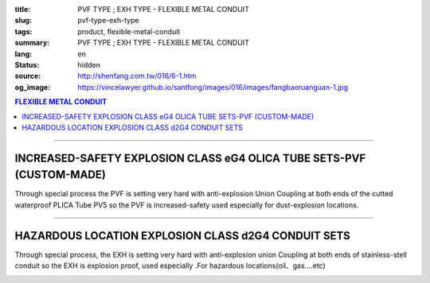 :title: PVF TYPE ; EXH TYPE - FLEXIBLE METAL CONDUIT
:slug: pvf-type-exh-type
:tags: product, flexible-metal-conduit
:summary: PVF TYPE ; EXH TYPE - FLEXIBLE METAL CONDUIT
:lang: en
:status: hidden
:source: http://shenfang.com.tw/016/6-1.htm
:og_image: https://vincelawyer.github.io/santfong/images/016/images/fangbaoruanguan-1.jpg

.. contents:: FLEXIBLE METAL CONDUIT

----

INCREASED-SAFETY EXPLOSION CLASS eG4 OLICA TUBE SETS-PVF (CUSTOM-MADE)
++++++++++++++++++++++++++++++++++++++++++++++++++++++++++++++++++++++

Through special process the PVF is setting very hard with anti-explosion Union Coupling at both ends of the cutted waterproof PLICA Tube PV5 so the PVF is increased-safety used especially for dust-explosion locations.

.. image:: {filename}/images/016/images/47-pvf.jpg
   :name: http://shenfang.com.tw/016/images/47-PVF.jpg
   :alt: product
   :class: img-fluid

.. image:: {filename}/images/016/images/47-pvf-1.gif
   :name: http://shenfang.com.tw/016/images/47-PVF-1.gif
   :alt: product
   :class: img-fluid

.. raw:: html

  <p style="margin-top: 2; margin-bottom: 0"><font size="2">&nbsp;&nbsp;&nbsp;&nbsp;&nbsp;&nbsp;&nbsp;&nbsp;&nbsp;&nbsp;&nbsp;&nbsp;&nbsp;&nbsp;&nbsp;&nbsp;&nbsp;&nbsp;&nbsp;&nbsp;&nbsp;&nbsp;&nbsp;&nbsp;&nbsp;&nbsp;&nbsp;&nbsp;&nbsp;&nbsp;&nbsp;&nbsp;&nbsp;&nbsp;&nbsp;&nbsp;&nbsp;&nbsp;&nbsp;&nbsp;&nbsp;&nbsp;&nbsp;&nbsp;&nbsp;&nbsp;&nbsp;&nbsp;&nbsp;&nbsp;&nbsp;&nbsp;&nbsp;&nbsp;&nbsp;&nbsp;&nbsp;&nbsp;&nbsp;&nbsp;&nbsp;&nbsp;&nbsp;&nbsp;&nbsp;&nbsp;&nbsp;&nbsp;&nbsp;&nbsp;&nbsp;&nbsp;&nbsp;&nbsp;&nbsp;&nbsp;&nbsp;&nbsp;&nbsp;&nbsp;&nbsp;&nbsp;&nbsp;&nbsp;&nbsp;&nbsp;&nbsp;&nbsp;&nbsp;&nbsp;&nbsp;&nbsp;&nbsp;&nbsp;&nbsp;&nbsp;&nbsp;&nbsp;&nbsp;&nbsp;&nbsp;&nbsp;&nbsp;&nbsp;&nbsp;&nbsp;&nbsp;&nbsp;&nbsp;&nbsp;&nbsp;&nbsp;&nbsp;&nbsp;&nbsp;&nbsp;&nbsp;&nbsp;&nbsp;&nbsp;&nbsp; Unit</font><font size="2" face="新細明體">:<span lang="en">±</span>3mm</font></p>
  <table border="1" cellpadding="0" cellspacing="0" style="border-collapse: collapse" bordercolor="#111111" width="100%" id="AutoNumber21" height="239">
        <tbody><tr>
          <td width="24%" bgcolor="#FFCCCC" height="45">
          <p align="center" style="margin-top: 0; margin-bottom: 0">         
  <font size="2" face="Arial Narrow">Cat. No.</font></p></td>
          <td width="20%" align="center" bgcolor="#FFCCCC" height="45">
          <p style="margin-top: 3; margin-bottom: 0">
          <font size="2" face="Arial Narrow">CONDUIT SIZE</font></p></td>
          <td width="14%" align="center" bgcolor="#FFCCCC" height="45">
          <p style="margin-top: 0; margin-bottom: 0">
          <font face="Arial Narrow" size="2">L</font></p>
          <p style="margin-top: 0; margin-bottom: 0">
          <font size="2" face="Arial Narrow">(mm)</font></p></td>
          <td width="14%" align="center" bgcolor="#FFCCCC" height="45">
          <p style="margin-top: 0; margin-bottom: 0">
          <font face="Arial Narrow" size="2">A</font></p>
          <p style="margin-top: 0; margin-bottom: 0">
          <font size="2" face="Arial Narrow">(mm)</font></p></td>
          <td width="14%" align="center" bgcolor="#FFCCCC" height="45">
          <p style="margin-top: 0; margin-bottom: 0">
          <font face="Arial Narrow" size="2">B</font></p>
          <p style="margin-top: 0; margin-bottom: 0">
          <font size="2" face="Arial Narrow">(mm)</font></p></td>
          <td width="14%" align="center" bgcolor="#FFCCCC" height="45">
          <p style="margin-top: 0; margin-bottom: 0">
          <font face="Arial Narrow" size="2">C</font></p>
          <p style="margin-top: 0; margin-bottom: 0">
          <font size="2" face="Arial Narrow">(mm)</font></p></td>
        </tr>
        <tr>
          <td width="24%" align="center" height="16"><font face="Arial" size="2">
          PVF-17#</font><span lang="en"><font size="2" face="MS PMincho">×</font></span><font face="Arial" size="2">500L</font></td>
          <td width="20%" align="left" height="16">
          <p style="margin-left: 5"><font face="Arial" size="2">PF 1/2 (16)</font></p></td>
          <td width="14%" align="center" height="16"><font face="Arial" size="2">
          500</font></td>
          <td width="14%" align="center" height="16"><font face="Arial" size="2">
          35</font></td>
          <td width="14%" align="center" height="16"><font face="Arial" size="2">
          48</font></td>
          <td width="14%" align="center" height="16"><font face="Arial" size="2">
          66</font></td>
        </tr>
        <tr>
          <td width="24%" align="center" bgcolor="#FFCCCC" height="16">
          <font face="Arial" size="2">PVF-24#</font><span lang="en"><font size="2" face="MS PMincho">×</font></span><font face="Arial" size="2">500L</font></td>
          <td width="20%" align="left" bgcolor="#FFCCCC" height="16">
          <p style="margin-left: 5"><font face="Arial" size="2">PF 3/4 (22)</font></p></td>
          <td width="14%" align="center" bgcolor="#FFCCCC" height="16">
          <font face="Arial" size="2">500</font></td>
          <td width="14%" align="center" bgcolor="#FFCCCC" height="16">
          <font face="Arial" size="2">41</font></td>
          <td width="14%" align="center" bgcolor="#FFCCCC" height="16">
          <font face="Arial" size="2">52</font></td>
          <td width="14%" align="center" bgcolor="#FFCCCC" height="16">
          <font face="Arial" size="2">70</font></td>
        </tr>
        <tr>
          <td width="24%" align="center" height="16"><font face="Arial" size="2">
          PVF-30#</font><span lang="en"><font size="2" face="MS PMincho">×</font></span><font face="Arial" size="2">500L</font></td>
          <td width="20%" align="left" height="16">
          <p style="margin-left: 5"><font face="Arial" size="2">PF 1 (28)</font></p></td>
          <td width="14%" align="center" height="16"><font face="Arial" size="2">
          500</font></td>
          <td width="14%" align="center" height="16"><font face="Arial" size="2">
          50</font></td>
          <td width="14%" align="center" height="16"><font face="Arial" size="2">
          57</font></td>
          <td width="14%" align="center" height="16"><font face="Arial" size="2">
          79</font></td>
        </tr>
        <tr>
          <td width="24%" align="center" bgcolor="#FFCCCC" height="16">
          <font face="Arial" size="2">PVF-36#</font><span lang="en"><font size="2" face="MS PMincho">×</font></span><font face="Arial" size="2">500L</font></td>
          <td width="20%" align="left" bgcolor="#FFCCCC" height="16">
          <p style="margin-left: 5"><font face="Arial" size="2">PF 1-1/4 (36)
          </font></p></td>
          <td width="14%" align="center" bgcolor="#FFCCCC" height="16">
          <font face="Arial" size="2">500</font></td>
          <td width="14%" align="center" bgcolor="#FFCCCC" height="16">
          <font face="Arial" size="2">58</font></td>
          <td width="14%" align="center" bgcolor="#FFCCCC" height="16">
          <font face="Arial" size="2">61</font></td>
          <td width="14%" align="center" bgcolor="#FFCCCC" height="16">
          <font face="Arial" size="2">84</font></td>
        </tr>
        <tr>
          <td width="24%" align="center" height="16"><font face="Arial" size="2">
          PVF-50#</font><span lang="en"><font size="2" face="MS PMincho">×</font></span><font face="Arial" size="2">500L</font></td>
          <td width="20%" align="left" height="16">
          <p style="margin-left: 5"><font face="Arial" size="2">PF 1-1/2 (42)</font></p></td>
          <td width="14%" align="center" height="16"><font face="Arial" size="2">
          500</font></td>
          <td width="14%" align="center" height="16"><font face="Arial" size="2">
          71</font></td>
          <td width="14%" align="center" height="16"><font face="Arial" size="2">
          68</font></td>
          <td width="14%" align="center" height="16"><font face="Arial" size="2">
          93</font></td>
        </tr>
        <tr>
          <td width="24%" align="center" bgcolor="#FFCCCC" height="16">
          <font face="Arial" size="2">PVF-63#</font><span lang="en"><font size="2" face="MS PMincho">×</font></span><font face="Arial" size="2">500L</font></td>
          <td width="20%" align="left" bgcolor="#FFCCCC" height="16">
          <p style="margin-left: 5"><font face="Arial" size="2">PF 2 (54)</font></p></td>
          <td width="14%" align="center" bgcolor="#FFCCCC" height="16">
          <font face="Arial" size="2">500</font></td>
          <td width="14%" align="center" bgcolor="#FFCCCC" height="16">
          <font face="Arial" size="2">84</font></td>
          <td width="14%" align="center" bgcolor="#FFCCCC" height="16">
          <font face="Arial" size="2">81</font></td>
          <td width="14%" align="center" bgcolor="#FFCCCC" height="16">
          <font face="Arial" size="2">109</font></td>
        </tr>
        <tr>
          <td width="24%" align="center" height="16"><font face="Arial" size="2">
          PVF-17#</font><span lang="en"><font size="2" face="MS PMincho">×</font></span><font face="Arial" size="2">1000L</font></td>
          <td width="20%" align="left" height="16">
          <p style="margin-left: 5"><font face="Arial" size="2">PF 1/2 (16)</font></p></td>
          <td width="14%" align="center" height="16"><font face="Arial" size="2">
          1000</font></td>
          <td width="14%" align="center" height="16"><font face="Arial" size="2">
          35</font></td>
          <td width="14%" align="center" height="16"><font face="Arial" size="2">
          48</font></td>
          <td width="14%" align="center" height="16"><font face="Arial" size="2">
          66</font></td>
        </tr>
        <tr>
          <td width="24%" align="center" bgcolor="#FFCCCC" height="16">
          <font face="Arial" size="2">PVF-24#</font><span lang="en"><font size="2" face="MS PMincho">×</font></span><font face="Arial" size="2">1000L</font></td>
          <td width="20%" align="left" bgcolor="#FFCCCC" height="16">
          <p style="margin-left: 5"><font face="Arial" size="2">PF 3/4 (22)</font></p></td>
          <td width="14%" align="center" bgcolor="#FFCCCC" height="16">
          <font face="Arial" size="2">1000</font></td>
          <td width="14%" align="center" bgcolor="#FFCCCC" height="16">
          <font face="Arial" size="2">41</font></td>
          <td width="14%" align="center" bgcolor="#FFCCCC" height="16">
          <font face="Arial" size="2">52</font></td>
          <td width="14%" align="center" bgcolor="#FFCCCC" height="16">
          <font face="Arial" size="2">70</font></td>
        </tr>
        <tr>
          <td width="24%" align="center" height="16"><font face="Arial" size="2">
          PVF-30#</font><span lang="en"><font size="2" face="MS PMincho">×</font></span><font face="Arial" size="2">1000L</font></td>
          <td width="20%" align="left" height="16">
          <p style="margin-left: 5"><font face="Arial" size="2">PF 1 (28)</font></p></td>
          <td width="14%" align="center" height="16"><font face="Arial" size="2">
          1000</font></td>
          <td width="14%" align="center" height="16"><font face="Arial" size="2">
          50</font></td>
          <td width="14%" align="center" height="16"><font face="Arial" size="2">
          57</font></td>
          <td width="14%" align="center" height="16"><font face="Arial" size="2">
          79</font></td>
        </tr>
        <tr>
          <td width="24%" align="center" bgcolor="#FFCCCC" height="16">
          <font face="Arial" size="2">PVF-36#</font><span lang="en"><font size="2" face="MS PMincho">×</font></span><font face="Arial" size="2">1000L</font></td>
          <td width="20%" align="left" bgcolor="#FFCCCC" height="16">
          <font face="Arial" size="2">&nbsp;PF 1-1/4 (36)</font></td>
          <td width="14%" align="center" bgcolor="#FFCCCC" height="16">
          <font face="Arial" size="2">1000</font></td>
          <td width="14%" align="center" bgcolor="#FFCCCC" height="16">
          <font face="Arial" size="2">58</font></td>
          <td width="14%" align="center" bgcolor="#FFCCCC" height="16">
          <font face="Arial" size="2">61</font></td>
          <td width="14%" align="center" bgcolor="#FFCCCC" height="16">
          <font face="Arial" size="2">84</font></td>
        </tr>
        <tr>
          <td width="24%" align="center" height="16"><font face="Arial" size="2">
          PVF-50#</font><span lang="en"><font size="2" face="MS PMincho">×</font></span><font face="Arial" size="2">1000L</font></td>
          <td width="20%" align="left" height="16">
          <font face="Arial" size="2">&nbsp;PF 1-1/2 (42)</font></td>
          <td width="14%" align="center" height="16"><font face="Arial" size="2">
          1000</font></td>
          <td width="14%" align="center" height="16"><font face="Arial" size="2">
          71</font></td>
          <td width="14%" align="center" height="16"><font face="Arial" size="2">
          68</font></td>
          <td width="14%" align="center" height="16"><font face="Arial" size="2">
          93</font></td>
        </tr>
        <tr>
          <td width="24%" align="center" bgcolor="#FFCCCC" height="6">
          <font face="Arial" size="2">PVF-63#</font><span lang="en"><font size="2" face="MS PMincho">×</font></span><font face="Arial" size="2">1000L</font></td>
          <td width="20%" align="left" bgcolor="#FFCCCC" height="6">
          <font face="Arial" size="2">&nbsp;PF 2 (54)</font></td>
          <td width="14%" align="center" bgcolor="#FFCCCC" height="6">
          <font face="Arial" size="2">1000</font></td>
          <td width="14%" align="center" bgcolor="#FFCCCC" height="6">
          <font face="Arial" size="2">84</font></td>
          <td width="14%" align="center" bgcolor="#FFCCCC" height="6">
          <font face="Arial" size="2">81</font></td>
          <td width="14%" align="center" bgcolor="#FFCCCC" height="6">
          <font face="Arial" size="2">109</font></td>
        </tr>
      </tbody>
  </table>

----

HAZARDOUS LOCATION EXPLOSION CLASS d2G4 CONDUIT SETS 
++++++++++++++++++++++++++++++++++++++++++++++++++++

Through special process, the EXH is setting very hard with anti-explosion union Coupling at both ends of stainless-stell conduit so the EXH is explosion proof, used especially .For hazardous locations(oil、gas....etc)

.. image:: {filename}/images/016/images/fangbaoruanguan-1.jpg
   :name: http://shenfang.com.tw/016/images/防爆軟管-1.JPG
   :alt: product
   :class: img-fluid

.. image:: {filename}/images/016/images/47-exh-1.gif
   :name: http://shenfang.com.tw/016/images/47-EXH-1.gif
   :alt: product
   :class: img-fluid

.. raw:: html

  <p align="left" style="margin-top: 0; margin-bottom: 0"><font size="2">&nbsp;&nbsp;&nbsp;&nbsp;&nbsp;&nbsp;&nbsp;&nbsp;&nbsp;&nbsp;&nbsp;&nbsp;&nbsp;&nbsp;&nbsp;&nbsp;&nbsp;&nbsp;&nbsp;&nbsp;&nbsp;&nbsp;&nbsp;&nbsp;&nbsp;&nbsp;&nbsp;&nbsp;&nbsp;&nbsp;&nbsp;&nbsp;&nbsp;&nbsp;&nbsp;&nbsp;&nbsp;&nbsp;&nbsp;&nbsp;&nbsp;&nbsp;&nbsp;&nbsp;&nbsp;&nbsp;&nbsp;&nbsp;&nbsp;&nbsp;&nbsp;&nbsp;&nbsp;&nbsp;&nbsp;&nbsp;&nbsp;&nbsp;&nbsp;&nbsp;&nbsp;&nbsp;&nbsp;&nbsp;&nbsp;&nbsp;&nbsp;&nbsp;&nbsp;&nbsp;&nbsp;&nbsp;&nbsp;&nbsp;&nbsp;&nbsp;&nbsp;&nbsp;&nbsp;&nbsp;&nbsp;&nbsp;&nbsp;&nbsp;&nbsp;&nbsp;&nbsp;&nbsp;&nbsp;&nbsp;&nbsp;&nbsp;&nbsp;&nbsp;&nbsp;&nbsp;&nbsp;&nbsp;&nbsp;&nbsp;&nbsp;&nbsp;&nbsp;&nbsp;&nbsp;&nbsp;&nbsp;&nbsp;&nbsp;&nbsp;&nbsp;&nbsp;&nbsp;&nbsp;&nbsp;&nbsp;&nbsp;&nbsp;&nbsp; Unit</font><font size="2" face="新細明體">:<span lang="en">±</span>3mm</font></p>
  <table border="1" cellpadding="0" cellspacing="0" style="border-collapse: collapse" bordercolor="#111111" width="99%" id="AutoNumber22">
        <tbody><tr>
          <td width="18%" bgcolor="#FFCCCC">
          <p align="center" style="margin-top: 0; margin-bottom: 0">         
  <font size="2" face="Arial Narrow">Cat. No.</font></p></td>
          <td width="20%" align="center" bgcolor="#FFCCCC">
          <p style="margin-top: 3; margin-bottom: 0">
          <font size="2" face="Arial Narrow">CONDUIT SIZE</font></p>
          </td>
          <td width="14%" align="center" bgcolor="#FFCCCC" height="45">
          <p style="margin-top: 0; margin-bottom: 0">
          <font face="Arial Narrow" size="2">L</font></p>
          <p style="margin-top: 0; margin-bottom: 0">
          <font size="2" face="Arial Narrow">(mm)</font></p></td>
          <td width="14%" align="center" bgcolor="#FFCCCC" height="45">
          <p style="margin-top: 0; margin-bottom: 0">
          <font face="Arial Narrow" size="2">A</font></p>
          <p style="margin-top: 0; margin-bottom: 0">
          <font size="2" face="Arial Narrow">(mm)</font></p></td>
          <td width="14%" align="center" bgcolor="#FFCCCC" height="45">
          <p style="margin-top: 0; margin-bottom: 0">
          <font face="Arial Narrow" size="2">B</font></p>
          <p style="margin-top: 0; margin-bottom: 0">
          <font size="2" face="Arial Narrow">(mm)</font></p></td>
          <td width="14%" align="center" bgcolor="#FFCCCC" height="45">
          <p style="margin-top: 0; margin-bottom: 0">
          <font face="Arial Narrow" size="2">C</font></p>
          <p style="margin-top: 0; margin-bottom: 0">
          <font size="2" face="Arial Narrow">(mm)</font></p></td>
        </tr>
        <tr>
          <td width="24%" align="center" height="16"><font face="Arial" size="2">
          EXH-17#</font><span lang="en"><font size="2" face="MS PMincho">×</font></span><font face="Arial" size="2">500L</font></td>
          <td width="20%" align="left" height="16">
          <p style="margin-left: 5"><font face="Arial" size="2">PF 1/2 (16)</font></p></td>
          <td width="14%" align="center" height="16"><font face="Arial" size="2">
          500</font></td>
          <td width="14%" align="center">38</td>
          <td width="14%" align="center">53</td>
          <td width="14%" align="center"><font face="Arial" size="2">71</font></td>
        </tr>
        <tr>
          <td width="24%" align="center" bgcolor="#FFCCCC" height="16">
          <font face="Arial" size="2">EXH-24#</font><span lang="en"><font size="2" face="MS PMincho">×</font></span><font face="Arial" size="2">500L</font></td>
          <td width="20%" align="left" bgcolor="#FFCCCC" height="16">
          <p style="margin-left: 5"><font face="Arial" size="2">PF 3/4 (22)</font></p></td>
          <td width="14%" align="center" bgcolor="#FFCCCC" height="16">
          <font face="Arial" size="2">500</font></td>
          <td width="14%" align="center" bgcolor="#FFCCCC">
          41</td>
          <td width="14%" align="center" bgcolor="#FFCCCC">
          57</td>
          <td width="14%" align="center" bgcolor="#FFCCCC">
          <font face="Arial" size="2">75</font></td>
        </tr>
        <tr>
          <td width="24%" align="center" height="16"><font face="Arial" size="2">
          EXH-30#</font><span lang="en"><font size="2" face="MS PMincho">×</font></span><font face="Arial" size="2">500L</font></td>
          <td width="20%" align="left" height="16">
          <p style="margin-left: 5"><font face="Arial" size="2">PF 1 (28)</font></p></td>
          <td width="14%" align="center" height="16"><font face="Arial" size="2">
          500</font></td>
          <td width="14%" align="center">50</td>
          <td width="14%" align="center">62</td>
          <td width="14%" align="center"><font face="Arial" size="2">84</font></td>
        </tr>
        <tr>
          <td width="24%" align="center" bgcolor="#FFCCCC" height="16">
          <font face="Arial" size="2">EXH-36#</font><span lang="en"><font size="2" face="MS PMincho">×</font></span><font face="Arial" size="2">500L</font></td>
          <td width="20%" align="left" bgcolor="#FFCCCC" height="16">
          <p style="margin-left: 5"><font face="Arial" size="2">PF 1-1/4 (36)
          </font></p></td>
          <td width="14%" align="center" bgcolor="#FFCCCC" height="16">
          <font face="Arial" size="2">500</font></td>
          <td width="14%" align="center" bgcolor="#FFCCCC">
          63</td>
          <td width="14%" align="center" bgcolor="#FFCCCC">
          66</td>
          <td width="14%" align="center" bgcolor="#FFCCCC">
          <font face="Arial" size="2">89</font></td>
        </tr>
        <tr>
          <td width="24%" align="center" height="16"><font face="Arial" size="2">
          EXH-50#</font><span lang="en"><font size="2" face="MS PMincho">×</font></span><font face="Arial" size="2">500L</font></td>
          <td width="20%" align="left" height="16">
          <p style="margin-left: 5"><font face="Arial" size="2">PF 1-1/2 (42)</font></p></td>
          <td width="14%" align="center" height="16"><font face="Arial" size="2">
          500</font></td>
          <td width="14%" align="center">69</td>
          <td width="14%" align="center">73</td>
          <td width="14%" align="center"><font face="Arial" size="2">98</font></td>
        </tr>
        <tr>
          <td width="24%" align="center" bgcolor="#FFCCCC" height="16">
          <font face="Arial" size="2">EXH-63#</font><span lang="en"><font size="2" face="MS PMincho">×</font></span><font face="Arial" size="2">500L</font></td>
          <td width="20%" align="left" bgcolor="#FFCCCC" height="16">
          <p style="margin-left: 5"><font face="Arial" size="2">PF 2 (54)</font></p></td>
          <td width="14%" align="center" bgcolor="#FFCCCC" height="16">
          <font face="Arial" size="2">500</font></td>
          <td width="14%" align="center" bgcolor="#FFCCCC">
          82</td>
          <td width="14%" align="center" bgcolor="#FFCCCC">
          86</td>
          <td width="14%" align="center" bgcolor="#FFCCCC">
          <font face="Arial" size="2">114</font></td>
        </tr>
        <tr>
          <td width="24%" align="center" height="16"><font face="Arial" size="2">
          EXH-17#</font><span lang="en"><font size="2" face="MS PMincho">×</font></span><font face="Arial" size="2">1000L</font></td>
          <td width="20%" align="left" height="16">
          <p style="margin-left: 5"><font face="Arial" size="2">PF 1/2 (16)</font></p></td>
          <td width="14%" align="center" height="16"><font face="Arial" size="2">
          1000</font></td>
          <td width="14%" align="center">38</td>
          <td width="14%" align="center">53</td>
          <td width="14%" align="center"><font face="Arial" size="2">71</font></td>
        </tr>
        <tr>
          <td width="24%" align="center" bgcolor="#FFCCCC" height="16">
          <font face="Arial" size="2">EXH-24#</font><span lang="en"><font size="2" face="MS PMincho">×</font></span><font face="Arial" size="2">1000L</font></td>
          <td width="20%" align="left" bgcolor="#FFCCCC" height="16">
          <p style="margin-left: 5"><font face="Arial" size="2">PF 3/4 (22)</font></p></td>
          <td width="14%" align="center" bgcolor="#FFCCCC" height="16">
          <font face="Arial" size="2">1000</font></td>
          <td width="14%" align="center" bgcolor="#FFCCCC">
          41</td>
          <td width="14%" align="center" bgcolor="#FFCCCC">
          57</td>
          <td width="14%" align="center" bgcolor="#FFCCCC">
          <font face="Arial" size="2">75</font></td>
        </tr>
        <tr>
          <td width="24%" align="center" height="16"><font face="Arial" size="2">
          EXH-30#</font><span lang="en"><font size="2" face="MS PMincho">×</font></span><font face="Arial" size="2">1000L</font></td>
          <td width="20%" align="left" height="16">
          <p style="margin-left: 5"><font face="Arial" size="2">PF 1 (28)</font></p></td>
          <td width="14%" align="center" height="16"><font face="Arial" size="2">
          1000</font></td>
          <td width="14%" align="center">
          50</td>
          <td width="14%" align="center">
          62</td>
          <td width="14%" align="center">
          <font face="Arial" size="2">84</font></td>
        </tr>
        <tr>
          <td width="24%" align="center" bgcolor="#FFCCCC" height="16">
          <font face="Arial" size="2">EXH-36#</font><span lang="en"><font size="2" face="MS PMincho">×</font></span><font face="Arial" size="2">1000L</font></td>
          <td width="20%" align="left" bgcolor="#FFCCCC" height="16">
          <font face="Arial" size="2">&nbsp;PF 1-1/4 (36)</font></td>
          <td width="14%" align="center" bgcolor="#FFCCCC" height="16">
          <font face="Arial" size="2">1000</font></td>
          <td width="14%" align="center" bgcolor="#FFCCCC">
          63</td>
          <td width="14%" align="center" bgcolor="#FFCCCC">
          66</td>
          <td width="14%" align="center" bgcolor="#FFCCCC">
          <font face="Arial" size="2">89</font></td>
        </tr>
        <tr>
          <td width="24%" align="center" height="16"><font face="Arial" size="2">
          EXH-50#</font><span lang="en"><font size="2" face="MS PMincho">×</font></span><font face="Arial" size="2">1000L</font></td>
          <td width="20%" align="left" height="16">
          <font face="Arial" size="2">&nbsp;PF 1-1/2 (42)</font></td>
          <td width="14%" align="center" height="16"><font face="Arial" size="2">
          1000</font></td>
          <td width="14%" align="center">
          69</td>
          <td width="14%" align="center">
          73</td>
          <td width="14%" align="center">
          <font face="Arial" size="2">98</font></td>
        </tr>
        <tr>
          <td width="24%" align="center" bgcolor="#FFCCCC" height="6">
          <font face="Arial" size="2">EXH-63#</font><span lang="en"><font size="2" face="MS PMincho">×</font></span><font face="Arial" size="2">1000L</font></td>
          <td width="20%" align="left" bgcolor="#FFCCCC" height="6">
          <font face="Arial" size="2">&nbsp;PF 2 (54)</font></td>
          <td width="14%" align="center" bgcolor="#FFCCCC" height="6">
          <font face="Arial" size="2">1000</font></td>
          <td width="14%" align="center" bgcolor="#FFCCCC">
          82</td>
          <td width="14%" align="center" bgcolor="#FFCCCC">
          86</td>
          <td width="14%" align="center" bgcolor="#FFCCCC">
          <font face="Arial" size="2">114</font></td>
        </tr>
        </tbody>
  </table>
